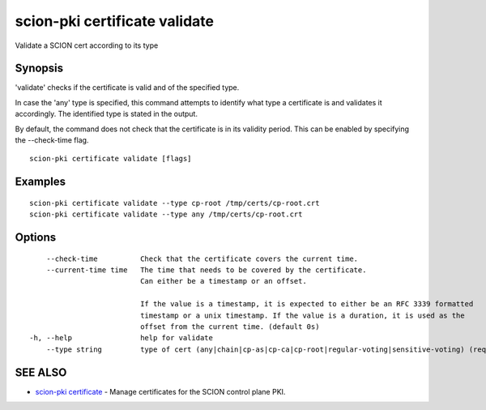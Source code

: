 .. _scion-pki_certificate_validate:

scion-pki certificate validate
------------------------------

Validate a SCION cert according to its type

Synopsis
~~~~~~~~


'validate' checks if the certificate is valid and of the specified type.

In case the 'any' type is specified, this command attempts to identify what type
a certificate is and validates it accordingly. The identified type is stated in
the output.

By default, the command does not check that the certificate is in its validity
period. This can be enabled by specifying the \--check-time flag.


::

  scion-pki certificate validate [flags]

Examples
~~~~~~~~

::

    scion-pki certificate validate --type cp-root /tmp/certs/cp-root.crt
    scion-pki certificate validate --type any /tmp/certs/cp-root.crt

Options
~~~~~~~

::

      --check-time          Check that the certificate covers the current time.
      --current-time time   The time that needs to be covered by the certificate.
                            Can either be a timestamp or an offset.
                            
                            If the value is a timestamp, it is expected to either be an RFC 3339 formatted
                            timestamp or a unix timestamp. If the value is a duration, it is used as the
                            offset from the current time. (default 0s)
  -h, --help                help for validate
      --type string         type of cert (any|chain|cp-as|cp-ca|cp-root|regular-voting|sensitive-voting) (required)

SEE ALSO
~~~~~~~~

* `scion-pki certificate <scion-pki_certificate.html>`_ 	 - Manage certificates for the SCION control plane PKI.

